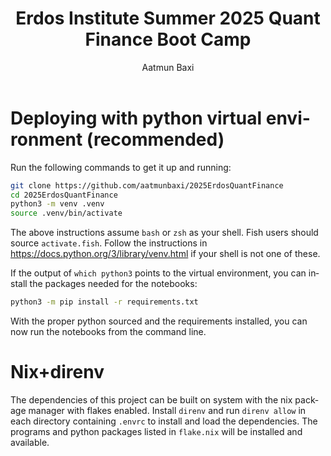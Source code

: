 #+title: Erdos Institute Summer 2025 Quant Finance Boot Camp
#+author: Aatmun Baxi
#+language: en




* Deploying with python virtual environment (recommended)
Run the following commands to get it up and running:
#+begin_src sh
git clone https://github.com/aatmunbaxi/2025ErdosQuantFinance
cd 2025ErdosQuantFinance
python3 -m venv .venv
source .venv/bin/activate
#+end_src

The above instructions assume =bash= or =zsh= as your shell.
Fish users should source =activate.fish=.
Follow the instructions in https://docs.python.org/3/library/venv.html if your shell is not one of these.

If the output of =which python3= points to the virtual environment, you can install the packages needed for the notebooks:
#+begin_src sh
python3 -m pip install -r requirements.txt
#+end_src
With the proper python sourced and the requirements installed, you can now run the notebooks from the command line.
* Nix+direnv
The dependencies of this project can be built on system with the nix package manager with flakes enabled.
Install =direnv= and run =direnv allow= in each directory containing =.envrc= to install and load the dependencies.
The programs and python packages listed in =flake.nix= will be installed and available.
